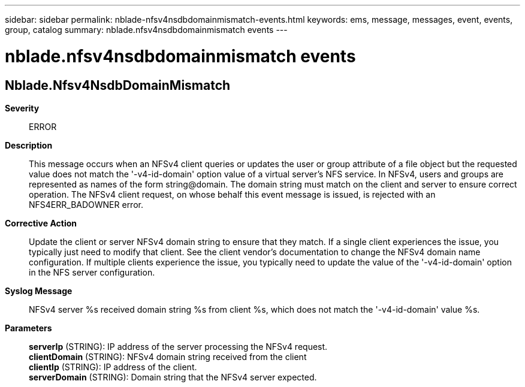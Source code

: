 ---
sidebar: sidebar
permalink: nblade-nfsv4nsdbdomainmismatch-events.html
keywords: ems, message, messages, event, events, group, catalog
summary: nblade.nfsv4nsdbdomainmismatch events
---

= nblade.nfsv4nsdbdomainmismatch events
:toclevels: 1
:hardbreaks:
:nofooter:
:icons: font
:linkattrs:
:imagesdir: ./media/

== Nblade.Nfsv4NsdbDomainMismatch
*Severity*::
ERROR
*Description*::
This message occurs when an NFSv4 client queries or updates the user or group attribute of a file object but the requested value does not match the '-v4-id-domain' option value of a virtual server's NFS service. In NFSv4, users and groups are represented as names of the form string@domain. The domain string must match on the client and server to ensure correct operation. The NFSv4 client request, on whose behalf this event message is issued, is rejected with an NFS4ERR_BADOWNER error.
*Corrective Action*::
Update the client or server NFSv4 domain string to ensure that they match. If a single client experiences the issue, you typically just need to modify that client. See the client vendor's documentation to change the NFSv4 domain name configuration. If multiple clients experience the issue, you typically need to update the value of the '-v4-id-domain' option in the NFS server configuration.
*Syslog Message*::
NFSv4 server %s received domain string %s from client %s, which does not match the '-v4-id-domain' value %s.
*Parameters*::
*serverIp* (STRING): IP address of the server processing the NFSv4 request.
*clientDomain* (STRING): NFSv4 domain string received from the client
*clientIp* (STRING): IP address of the client.
*serverDomain* (STRING): Domain string that the NFSv4 server expected.
